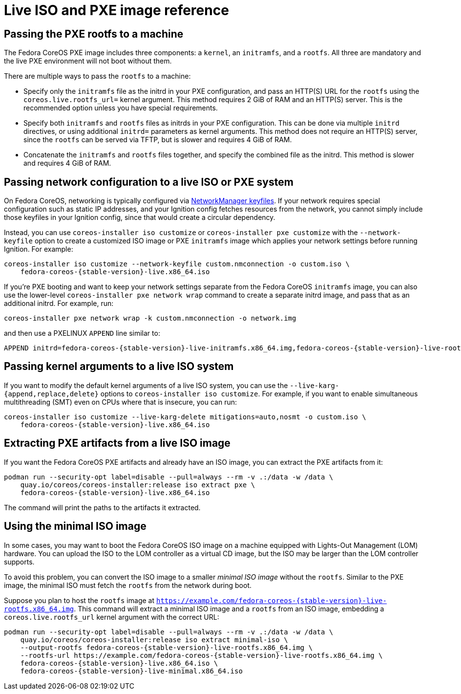 = Live ISO and PXE image reference

== Passing the PXE rootfs to a machine

The Fedora CoreOS PXE image includes three components: a `kernel`, an `initramfs`, and a `rootfs`. All three are mandatory and the live PXE environment will not boot without them.

There are multiple ways to pass the `rootfs` to a machine:

- Specify only the `initramfs` file as the initrd in your PXE configuration, and pass an HTTP(S) URL for the `rootfs` using the `coreos.live.rootfs_url=` kernel argument. This method requires 2 GiB of RAM and an HTTP(S) server. This is the recommended option unless you have special requirements.
- Specify both `initramfs` and `rootfs` files as initrds in your PXE configuration. This can be done via multiple `initrd` directives, or using additional `initrd=` parameters as kernel arguments. This method does not require an HTTP(S) server, since the `rootfs` can be served via TFTP, but is slower and requires 4 GiB of RAM.
- Concatenate the `initramfs` and `rootfs` files together, and specify the combined file as the initrd. This method is slower and requires 4 GiB of RAM.

== Passing network configuration to a live ISO or PXE system

On Fedora CoreOS, networking is typically configured via https://developer.gnome.org/NetworkManager/stable/nm-settings-keyfile.html[NetworkManager keyfiles]. If your network requires special configuration such as static IP addresses, and your Ignition config fetches resources from the network, you cannot simply include those keyfiles in your Ignition config, since that would create a circular dependency.

Instead, you can use `coreos-installer iso customize` or `coreos-installer pxe customize` with the `--network-keyfile` option to create a customized ISO image or PXE `initramfs` image which applies your network settings before running Ignition. For example:

[source,bash,subs="attributes"]
----
coreos-installer iso customize --network-keyfile custom.nmconnection -o custom.iso \
    fedora-coreos-{stable-version}-live.x86_64.iso
----

If you're PXE booting and want to keep your network settings separate from the Fedora CoreOS `initramfs` image, you can also use the lower-level `coreos-installer pxe network wrap` command to create a separate initrd image, and pass that as an additional initrd. For example, run:

[source,bash]
----
coreos-installer pxe network wrap -k custom.nmconnection -o network.img
----

and then use a PXELINUX `APPEND` line similar to:

[source,subs="attributes"]
----
APPEND initrd=fedora-coreos-{stable-version}-live-initramfs.x86_64.img,fedora-coreos-{stable-version}-live-rootfs.x86_64.img,network.img ignition.firstboot ignition.platform.id=metal
----

== Passing kernel arguments to a live ISO system

If you want to modify the default kernel arguments of a live ISO system, you can use the `--live-karg-{append,replace,delete}` options to `coreos-installer iso customize`. For example, if you want to enable simultaneous multithreading (SMT) even on CPUs where that is insecure, you can run:

[source,bash,subs="attributes"]
----
coreos-installer iso customize --live-karg-delete mitigations=auto,nosmt -o custom.iso \
    fedora-coreos-{stable-version}-live.x86_64.iso
----

== Extracting PXE artifacts from a live ISO image

If you want the Fedora CoreOS PXE artifacts and already have an ISO image, you can extract the PXE artifacts from it:

[source,bash,subs="attributes"]
----
podman run --security-opt label=disable --pull=always --rm -v .:/data -w /data \
    quay.io/coreos/coreos-installer:release iso extract pxe \
    fedora-coreos-{stable-version}-live.x86_64.iso
----

The command will print the paths to the artifacts it extracted.

== Using the minimal ISO image

In some cases, you may want to boot the Fedora CoreOS ISO image on a machine equipped with Lights-Out Management (LOM) hardware. You can upload the ISO to the LOM controller as a virtual CD image, but the ISO may be larger than the LOM controller supports.

To avoid this problem, you can convert the ISO image to a smaller _minimal ISO image_ without the `rootfs`. Similar to the PXE image, the minimal ISO must fetch the `rootfs` from the network during boot.

Suppose you plan to host the `rootfs` image at `https://example.com/fedora-coreos-{stable-version}-live-rootfs.x86_64.img`. This command will extract a minimal ISO image and a `rootfs` from an ISO image, embedding a `coreos.live.rootfs_url` kernel argument with the correct URL:

[source,bash,subs="attributes"]
----
podman run --security-opt label=disable --pull=always --rm -v .:/data -w /data \
    quay.io/coreos/coreos-installer:release iso extract minimal-iso \
    --output-rootfs fedora-coreos-{stable-version}-live-rootfs.x86_64.img \
    --rootfs-url https://example.com/fedora-coreos-{stable-version}-live-rootfs.x86_64.img \
    fedora-coreos-{stable-version}-live.x86_64.iso \
    fedora-coreos-{stable-version}-live-minimal.x86_64.iso
----
